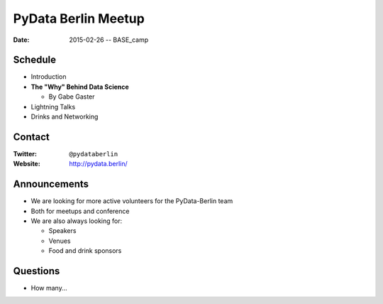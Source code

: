 PyData Berlin Meetup
====================

:Date: 2015-02-26 -- BASE_camp

Schedule
--------

* Introduction

* **The "Why" Behind Data Science**

  * By Gabe Gaster

* Lightning Talks

* Drinks and Networking


Contact
-------

:Twitter: ``@pydataberlin``
:Website: http://pydata.berlin/

Announcements
-------------

* We are looking for more active volunteers for the PyData-Berlin team
* Both for meetups and conference

* We are also always looking for:

  * Speakers
  * Venues
  * Food and drink sponsors

Questions
---------

* How many...
